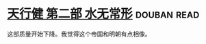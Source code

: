 * [[https://book.douban.com/subject/3671353/][天行健 第二部 水无常形]]    :douban:read:
这部质量开始下降。我觉得这个帝国和明朝有点相像。
